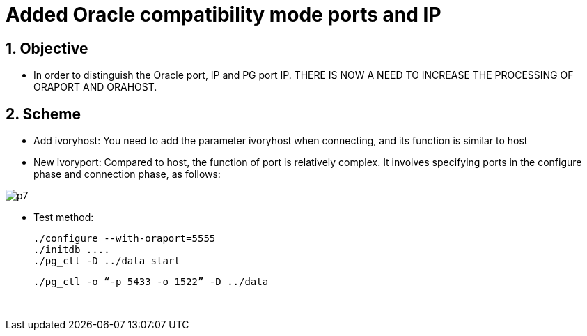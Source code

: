 :sectnums:
:sectnumlevels: 5

:imagesdir: ./_images

= Added Oracle compatibility mode ports and IP

== Objective

- In order to distinguish the Oracle port, IP and PG port IP. THERE IS NOW A NEED TO INCREASE THE PROCESSING OF ORAPORT AND ORAHOST.

== Scheme

- Add ivoryhost: You need to add the parameter ivoryhost when connecting, and its function is similar to host

- New ivoryport: Compared to host, the function of port is relatively complex. It involves specifying ports in the configure phase and connection phase, as follows:

image::p7.png[]

- Test method:

   ./configure --with-oraport=5555
   ./initdb ....
   ./pg_ctl -D ../data start
    
   ./pg_ctl -o “-p 5433 -o 1522” -D ../data
  
  

​      
